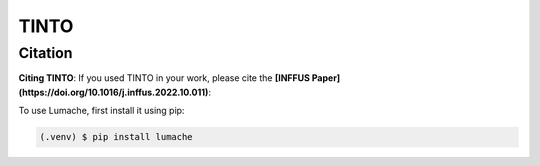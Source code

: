 TINTO
=====


Citation
------
**Citing TINTO**: If you used TINTO in your work, please cite the **[INFFUS Paper](https://doi.org/10.1016/j.inffus.2022.10.011)**:

.. code-block:: console
    @article{inffus_TINTO,
        title = {A novel deep learning approach using blurring image techniques for Bluetooth-based indoor localisation},
        journal = {Information Fusion},
        author = {Reewos Talla-Chumpitaz and Manuel Castillo-Cara and Luis Orozco-Barbosa and Raúl García-Castro},
        volume = {91},
        pages = {173-186},
        year = {2023},
        issn = {1566-2535},
        doi = {https://doi.org/10.1016/j.inffus.2022.10.011}
    }

To use Lumache, first install it using pip:

.. code-block:: console

   (.venv) $ pip install lumache
